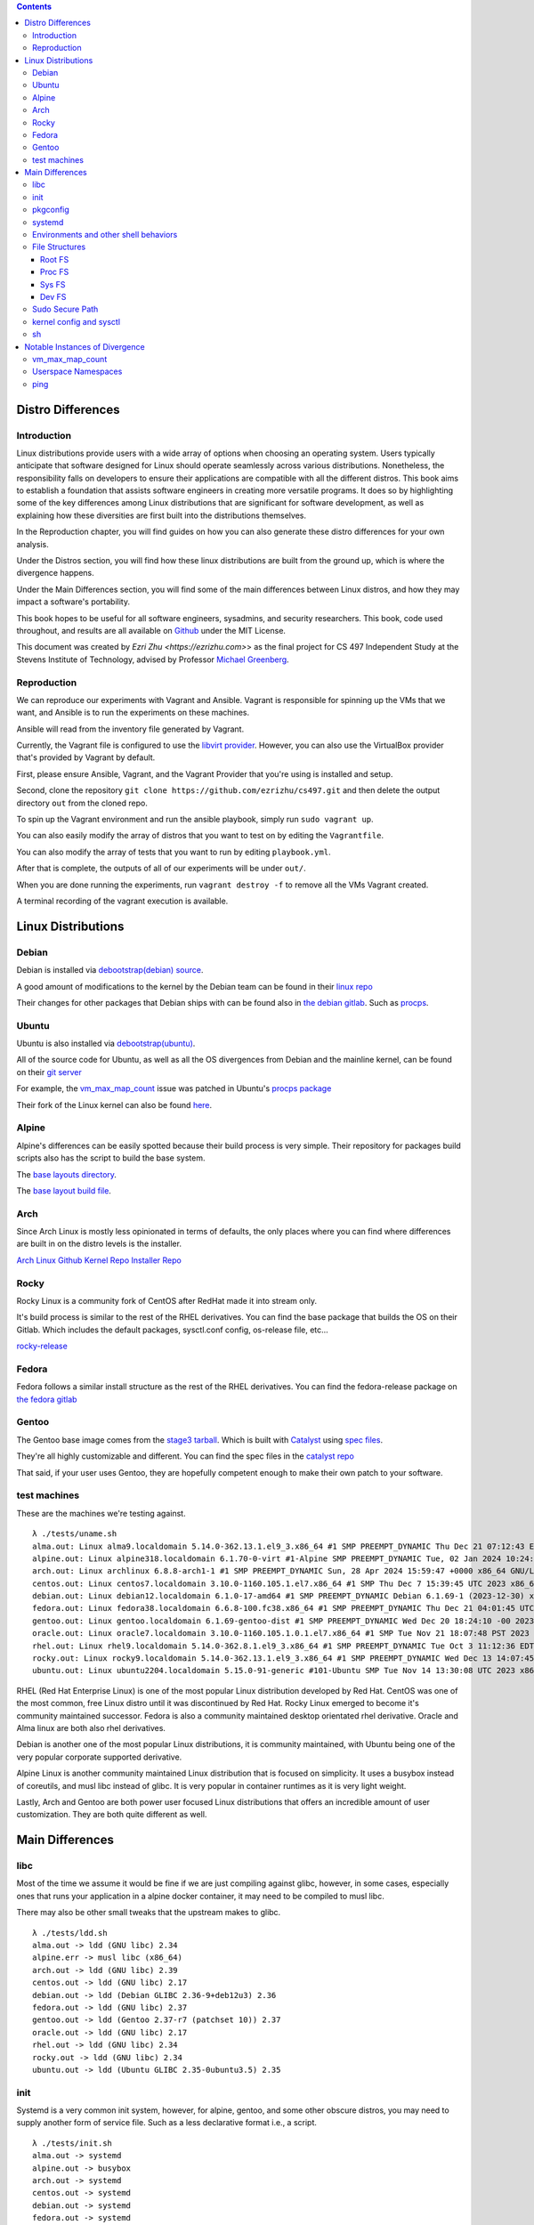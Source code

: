 .. contents::

Distro Differences
##################

Introduction
============

Linux distributions provide users with a wide array of options when choosing an
operating system. Users typically anticipate that software designed for Linux
should operate seamlessly across various distributions. Nonetheless, the
responsibility falls on developers to ensure their applications are compatible
with all the different distros. This book aims to establish a foundation that
assists software engineers in creating more versatile programs. It does so by
highlighting some of the key differences among Linux distributions that are
significant for software development, as well as explaining how these
diversities are first built into the distributions themselves.

In the Reproduction chapter, you will find guides on how you can also generate
these distro differences for your own analysis.

Under the Distros section, you will find how these linux distributions are built
from the ground up, which is where the divergence happens.

Under the Main Differences section, you will find some of the main differences
between Linux distros, and how they may impact a software's portability.

This book hopes to be useful for all software engineers, sysadmins, and security
researchers. This book, code used throughout, and results are all available on
`Github <https://github.com/ezrizhu/cs497>`_ under the MIT License.

This document was created by `Ezri Zhu <https://ezrizhu.com>`> as the final project
for CS 497 Independent Study at the Stevens Institute of Technology, advised by
Professor `Michael Greenberg <https://www.stevens.edu/profile/mgreenbe>`_.

Reproduction
============

We can reproduce our experiments with Vagrant and Ansible. Vagrant is
responsible for spinning up the VMs that we want, and Ansible is to run the
experiments on these machines.

Ansible will read from the inventory file generated by Vagrant.

Currently, the Vagrant file is configured to use the `libvirt provider
<https://vagrant-libvirt.github.io/vagrant-libvirt>`_. However, you can also
use the VirtualBox provider that's provided by Vagrant by default.

First, please ensure Ansible, Vagrant, and the Vagrant Provider that you're
using is installed and setup.

Second, clone the repository ``git clone https://github.com/ezrizhu/cs497.git``
and then delete the output directory ``out`` from the cloned repo.

To spin up the Vagrant environment and run the ansible playbook, simply run
``sudo vagrant up``.

You can also easily modify the array of distros that you want to test on by
editing the ``Vagrantfile``.

You can also modify the array of tests that you want to run by editing
``playbook.yml``.

After that is complete, the outputs of all of our experiments will be under
``out/``.

When you are done running the experiments, run ``vagrant destroy -f`` to remove
all the VMs Vagrant created.

A terminal recording of the vagrant execution is available.

|asciicast|

 .. |asciicast| image:: ./659739.svg
    :height: 30em
    :target: https://asciinema.org/a/659739


Linux Distributions
###################

Debian
======

Debian is installed via `debootstrap(debian) <https://wiki.debian.org/Debootstrap>`_
`source <https://salsa.debian.org/installer-team/debootstrap>`_.

A good amount of modifications to the kernel by the Debian team can be found in
their `linux repo <https://salsa.debian.org/kernel-team/linux/-/tree/master/debian/patches/debian>`_

Their changes for other packages that Debian ships with can be found also in
`the debian gitlab <https://salsa.debian.org/debian/>`_. Such as
`procps <https://salsa.debian.org/debian/procps>`_.

Ubuntu
======

Ubuntu is also installed via
`debootstrap(ubuntu) <https://bugs.launchpad.net/ubuntu/+source/debootstrap>`_.

All of the source code for Ubuntu, as well as all the OS divergences from Debian
and the mainline kernel, can be found on their `git
server <https://bugs.launchpad.net/ubuntu/+source/linux>`_

For example, the `vm_max_map_count <vmmaxmap.md>`_ issue was patched in Ubuntu's
`procps package <https://bugs.launchpad.net/ubuntu/+source/procps>`_

Their fork of the Linux kernel can also be found
`here <https://bugs.launchpad.net/ubuntu/+source/linux>`_.

Alpine
======

Alpine's differences can be easily spotted because their build process is very
simple. Their repository for packages build scripts also has the script to build
the base system.

The `base layouts
directory <https://gitlab.alpinelinux.org/alpine/aports/-/tree/master/main/alpine-baselayout>`_.

The `base layout build
file <https://gitlab.alpinelinux.org/alpine/aports/-/blob/master/main/alpine-baselayout/APKBUILD>`_.

Arch
====

Since Arch Linux is mostly less opinionated in terms of defaults, the only
places where you can find where differences are built in on the distro levels
is the installer.

`Arch Linux Github <https://github.com/archlinux>`_
`Kernel Repo <https://github.com/archlinux/linux>`_
`Installer Repo <https://github.com/archlinux/archinstall>`_

Rocky
=====

Rocky Linux is a community fork of CentOS after RedHat made it into stream only.

It's build process is similar to the rest of the RHEL derivatives. You can find
the base package that builds the OS on their Gitlab. Which includes the default
packages, sysctl.conf config, os-release file, etc...

`rocky-release <https://git.rockylinux.org/staging/rpms/rocky-release/-/blob/r10s/SOURCES>`_

Fedora
======

Fedora follows a similar install structure as the rest of the RHEL derivatives.
You can find the fedora-release package on `the fedora
gitlab <https://src.fedoraproject.org/rpms/fedora-release/tree/rawhide>`_

Gentoo
======

The Gentoo base image comes from the `stage3
tarball <https://wiki.gentoo.org/wiki/Stage_file>`_. Which is built with
`Catalyst <https://wiki.gentoo.org/wiki/Catalyst>`_ using `spec
files <https://wiki.gentoo.org/wiki/Catalyst#Specs_files>`_.

They're all highly customizable and different. You can find the spec files in
the `catalyst repo <https://gitweb.gentoo.org/proj/catalyst.git/>`_

That said, if your user uses Gentoo, they are hopefully competent enough to make their own
patch to your software.

test machines
=============

These are the machines we're testing against.

::

    λ ./tests/uname.sh
    alma.out: Linux alma9.localdomain 5.14.0-362.13.1.el9_3.x86_64 #1 SMP PREEMPT_DYNAMIC Thu Dec 21 07:12:43 EST 2023 x86_64 x86_64 x86_64 GNU/Linux
    alpine.out: Linux alpine318.localdomain 6.1.70-0-virt #1-Alpine SMP PREEMPT_DYNAMIC Tue, 02 Jan 2024 10:24:21 +0000 x86_64 Linux
    arch.out: Linux archlinux 6.8.8-arch1-1 #1 SMP PREEMPT_DYNAMIC Sun, 28 Apr 2024 15:59:47 +0000 x86_64 GNU/Linux
    centos.out: Linux centos7.localdomain 3.10.0-1160.105.1.el7.x86_64 #1 SMP Thu Dec 7 15:39:45 UTC 2023 x86_64 x86_64 x86_64 GNU/Linux
    debian.out: Linux debian12.localdomain 6.1.0-17-amd64 #1 SMP PREEMPT_DYNAMIC Debian 6.1.69-1 (2023-12-30) x86_64 GNU/Linux
    fedora.out: Linux fedora38.localdomain 6.6.8-100.fc38.x86_64 #1 SMP PREEMPT_DYNAMIC Thu Dec 21 04:01:45 UTC 2023 x86_64 GNU/Linux
    gentoo.out: Linux gentoo.localdomain 6.1.69-gentoo-dist #1 SMP PREEMPT_DYNAMIC Wed Dec 20 18:24:10 -00 2023 x86_64 Intel Xeon E3-12xx v2 (Ivy Bridge, IBRS) GenuineIntel GNU/Linux
    oracle.out: Linux oracle7.localdomain 3.10.0-1160.105.1.0.1.el7.x86_64 #1 SMP Tue Nov 21 18:07:48 PST 2023 x86_64 x86_64 x86_64 GNU/Linux
    rhel.out: Linux rhel9.localdomain 5.14.0-362.8.1.el9_3.x86_64 #1 SMP PREEMPT_DYNAMIC Tue Oct 3 11:12:36 EDT 2023 x86_64 x86_64 x86_64 GNU/Linux
    rocky.out: Linux rocky9.localdomain 5.14.0-362.13.1.el9_3.x86_64 #1 SMP PREEMPT_DYNAMIC Wed Dec 13 14:07:45 UTC 2023 x86_64 x86_64 x86_64 GNU/Linux
    ubuntu.out: Linux ubuntu2204.localdomain 5.15.0-91-generic #101-Ubuntu SMP Tue Nov 14 13:30:08 UTC 2023 x86_64 x86_64 x86_64 GNU/Linux

RHEL (Red Hat Enterprise Linux) is one of the most popular Linux distribution
developed by Red Hat. CentOS was one of the most common, free Linux distro until
it was discontinued by Red Hat. Rocky Linux emerged to become it's community
maintained successor. Fedora is also a community maintained desktop orientated
rhel derivative. Oracle and Alma linux are both also rhel derivatives.

Debian is another one of the most popular Linux distributions, it is community
maintained, with Ubuntu being one of the very popular corporate supported
derivative. 

Alpine Linux is another community maintained Linux distribution that is focused
on simplicity. It uses a busybox instead of coreutils, and musl libc instead of
glibc. It is very popular in container runtimes as it is very light weight.

Lastly, Arch and Gentoo are both power user focused Linux distributions that
offers an incredible amount of user customization. They are both quite different
as well.

Main Differences
################

libc
====

Most of the time we assume it would be fine if we are just compiling against
glibc, however, in some cases, especially ones that runs your application in a
alpine docker container, it may need to be compiled to musl libc.

There may also be other small tweaks that the upstream makes to glibc.

::

    λ ./tests/ldd.sh
    alma.out -> ldd (GNU libc) 2.34
    alpine.err -> musl libc (x86_64)
    arch.out -> ldd (GNU libc) 2.39
    centos.out -> ldd (GNU libc) 2.17
    debian.out -> ldd (Debian GLIBC 2.36-9+deb12u3) 2.36
    fedora.out -> ldd (GNU libc) 2.37
    gentoo.out -> ldd (Gentoo 2.37-r7 (patchset 10)) 2.37
    oracle.out -> ldd (GNU libc) 2.17
    rhel.out -> ldd (GNU libc) 2.34
    rocky.out -> ldd (GNU libc) 2.34
    ubuntu.out -> ldd (Ubuntu GLIBC 2.35-0ubuntu3.5) 2.35

init
====

Systemd is a very common init system, however, for alpine, gentoo, and some
other obscure distros, you may need to supply another form of service file. Such
as a less declarative format i.e., a script.

::

    λ ./tests/init.sh
    alma.out -> systemd
    alpine.out -> busybox
    arch.out -> systemd
    centos.out -> systemd
    debian.out -> systemd
    fedora.out -> systemd
    gentoo.out -> init
    oracle.out -> systemd
    rhel.out -> systemd
    rocky.out -> systemd
    ubuntu.out -> systemd

pkgconfig
=========

``pkgconfig --list-all`` lists all the pre-installed libraries.

![pkgconfig](img/pkgconfig.png)

Arch and Gentoo comes with the largest sit due to the nature of compiling
software on their distro, specifically Gentoo.

And most of the rest of the distros comes with very similar sets of libraries,
such as openssl, udev, systemd, ncurses, panel, etc...

systemd
=======

Systemd, being the most popular init system for Linux distros, can also be running different versions and compile flags.

![systemdver](img/systemdver.png)

Notably, only Arch is compiled without sysvinit support.

Environments and other shell behaviors
======================================

![env](img/env.png)

Your environments come from your shell.
First, let's look into what your default shell is.

::

    λ ./tests/default_shell.sh
    alma.out -> /bin/bash
    alpine.out -> /bin/bash
    arch.out -> /usr/bin/bash
    centos.out -> /bin/bash
    debian.out -> /bin/bash
    fedora.out -> /bin/bash
    gentoo.out -> /bin/bash
    oracle.out -> /bin/bash
    rhel.out -> /bin/bash
    rocky.out -> /bin/bash
    ubuntu.out -> /bin/bash

It appears that they're all bash, which makes our lives easier.

To quote from the ` bash manpage <https://linux.die.net/man/1/bash>`_

    When bash is invoked as an interactive login shell, or as a non-interactive
    shell with the --login option, it first reads and executes commands from the
    file /etc/profile, if that file exists. After reading that file, it looks for
    ~/.bash_profile, ~/.bash_login, and ~/.profile, in that order, and reads and
    executes commands from the first one that exists and is readable. The
    --noprofile option may be used when the shell is started to inhibit this
    behavior.

You can use your favorite diff tool to inspect the differences in all of these
files from the out directory. Our test covers ``.bash_profile``, ``.bash_login``,
``.profile``, ``/etc/profile``, and ``/etc/profile.d/``.

``/etc/profile``
![profile](img/profile.png)
``/etc/profile.d``
![profiled](img/profiled.png)
``.bash_profile``
![bashprofile](img/bashprofile.png)
``.bash_login``
![bashlogin](img/bashlogin.png)
``.profile``
![dotprofile](img/dotprofile.png)

File Structures
===============

With Linux's "everything is a file" model, developers tend to make certain
assumptions about the system provided psudo-filesystems such as the root tree,
procfs, and sysfs. But could those directories change?

Root FS
-------
`./tests/root.sh` outputs result files to out/root

Then, use your favorite diff tool to visually inspect the differences.

::
    vim -d debian.out.result alma.out.result  alpine.out.result  arch.out.result  centos.out.result fedora.out.result
    vim -d debian.out.result gentoo.out.result  oracle.out.result  rhel.out.result  rocky.out.result  ubuntu.out.result

![rootfs diff part 1](img/rootfs-1.png)
![rootfs diff part 2](img/rootfs-2.png)

Proc FS
-------
``./tests/procfs.sh`` outputs result files to out/root
Then, use your favorite diff tool to visually inspect the differences.

::

    vim -d debian.out.result alma.out.result  alpine.out.result  arch.out.result  centos.out.result fedora.out.result
    vim -d debian.out.result gentoo.out.result  oracle.out.result  rhel.out.result  rocky.out.result  ubuntu.out.result

![procfs diff part 1](img/procfs-1.png)
![procfs diff part 2](img/procfs-2.png)

Sys FS
------

Simply use your favorite diff tool to look at all the .out files at out/sysfs

::

    vim -d debian.out gentoo.out oracle.out rhel.out rocky.out ubuntu.out
    vim -d debian.out alma.out alpine.out arch.out centos.out fedora.out

![sysfs diff](img/sysfs.png)

Dev FS
------

You can use your favorite diff tool to visually inspect the differences.

::

    vim -d debian.out.result gentoo.out.result  oracle.out.result  rhel.out.result  rocky.out.result  ubuntu.out.result
    vim -d debian.out.result alma.out.result  alpine.out.result  arch.out.result  centos.out.result fedora.out.result

![devfs diff part 1](img/devfs.png)

Sudo Secure Path
================

Sudo secure path is the path that is used when a user uses sudo.

When you write an administrative tool and expects something to be only executed
with root permissions, you might install something to one of the sbin
directories.

One notable divergence is that on any of the RHEL derivatives, `/usr/loca/bin`
is not included in sbin, while every other distro we tested with has it in the
secure path.

::

    λ ./tests/secure_path.sh
    alma.out: /sbin:/bin:/usr/sbin:/usr/bin
    alpine.out: "/usr/local/sbin:/usr/local/bin:/usr/sbin:/usr/bin:/sbin:/bin"
    arch.out: "/usr/local/sbin:/usr/local/bin:/usr/sbin:/usr/bin:/sbin:/bin"
    centos.out: /sbin:/bin:/usr/sbin:/usr/bin
    debian.out: "/usr/local/sbin:/usr/local/bin:/usr/sbin:/usr/bin:/sbin:/bin"
    fedora.out: /usr/local/sbin:/usr/local/bin:/usr/sbin:/usr/bin:/sbin:/bin:/var/lib/snapd/snap/bin
    gentoo.out: "/usr/local/sbin:/usr/local/bin:/usr/sbin:/usr/bin:/sbin:/bin"
    oracle.out: /sbin:/bin:/usr/sbin:/usr/bin
    rhel.out: /sbin:/bin:/usr/sbin:/usr/bin
    rocky.out: /sbin:/bin:/usr/sbin:/usr/bin
    ubuntu.out: "/usr/local/sbin:/usr/local/bin:/usr/sbin:/usr/bin:/sbin:/bin:/snap/bin"

kernel config and sysctl
========================

Kernel config, the configuration that the Linux kernel is compiled with, as well
as the runtime kernel parameters(sysctl), can also vary drastically across
distros.

I.e., all RHEL based distros have a lowered swappiness because they're more
optimized for server workloads.

::

    alma.out:vm.swappiness = 30
    oracle.out:vm.swappiness = 30
    centos.out:vm.swappiness = 30
    fedora.out:vm.swappiness = 30
    rocky.out:vm.swappiness = 30
    rhel.out:vm.swappiness = 30
    alpine.out:vm.swappiness = 60
    arch.out:vm.swappiness = 60
    debian.out:vm.swappiness = 60
    gentoo.out:vm.swappiness = 60
    ubuntu.out:vm.swappiness = 60

For this divergence point, we're recording each distro's `sysctl -a` runtime
params, and the `/boot/config-$(uname -r)` kernel config(compiled in).

Please note that arch linux does not come with the config file, and alpine
stores them under a non-standard name under `/boot`, hence why they're not
included in this.

Here, you can see the differences to the system request key, how they're written
in the kernel config (capitalized), and sysctl (lowercase).

::

    λ ./tests/sysrq.sh
    alma.out
    kernel.sysrq = 16
    CONFIG_MAGIC_SYSRQ_DEFAULT_ENABLE=0x1
    centos.out
    kernel.sysrq = 16
    debian.out
    kernel.sysrq = 438
    CONFIG_MAGIC_SYSRQ_DEFAULT_ENABLE=0x01b6
    fedora.out
    kernel.sysrq = 16
    CONFIG_MAGIC_SYSRQ_DEFAULT_ENABLE=0x0
    gentoo.out
    kernel.sysrq = 0
    CONFIG_MAGIC_SYSRQ_DEFAULT_ENABLE=0x0
    oracle.out
    kernel.sysrq = 16
    rhel.out
    kernel.sysrq = 16
    CONFIG_MAGIC_SYSRQ_DEFAULT_ENABLE=0x1
    rocky.out
    kernel.sysrq = 16
    CONFIG_MAGIC_SYSRQ_DEFAULT_ENABLE=0x1
    ubuntu.out
    kernel.sysrq = 176
    CONFIG_MAGIC_SYSRQ_DEFAULT_ENABLE=0x01b6

There are a lot of other differences, such as the strictness of it's network
protocols, as well as virtual memory parameters. Please also use your favorite
diffing tool in the out directories for `sysctl` and `kernel_config` to explore
the differences.

![sysctl](img/sysctl.png)

See also:

[kernel.org kernel params
docs](https://docs.kernel.org/admin-guide/kernel-parameters.html)

``man 5 proc``

    /proc/config.gz (since Linux 2.6) This  file  exposes  the
    configuration options that were used to build the currently running
    kernel, in the same format as they would be shown in the .config file
    that resulted when configuring the kernel (using make xconfig, make
    config, or similar).  The file contents are compressed; view or search
    them using zcat(1) and zgrep(1).  As long as no changes have been made
    to the following file, the contents of /proc/config.gz are the same as
    those provided by:
    
    cat /lib/modules/$(uname -r)/build/.config
    
    /proc/config.gz is provided only if the kernel is configured with
    CONFIG_IKCONFIG_PROC.

From our suite of distros, only arch and gentoo comes with a config.gz in proc.

sh
==

When writing POSIX compliant scripts for usually systems purposes. We tend to
use /bin/sh as our shabang. However, they're usually just symlinks to other
shell interpreters. Most of the time it is bash with restricted shell (see man
1 bash, under Restricted Shell).

However in other times, it may be to busybox, or dash.

::

    λ ./tests/sh.sh
    alma.out: /bin/sh -> bash
    alpine.out: /bin/sh -> /bin/busybox
    arch.out: /bin/sh -> bash
    centos.out: /bin/sh -> bash
    debian.out: /bin/sh -> dash
    fedora.out: /bin/sh -> bash
    gentoo.out: /bin/sh -> bash
    oracle.out: /bin/sh -> bash
    rhel.out: /bin/sh -> bash
    rocky.out: /bin/sh -> bash
    ubuntu.out: /bin/sh -> dash

Notable Instances of Divergence
###############################

vm_max_map_count
================

This one is more recent, certain Windows games crash on Linux due to a not high
enough maximum number of memory map areas a process may have. To improve Linux
on Desktop's experience for many gamers, distros have begun to increase that
setting by default.

[Arch Announcement](https://archlinux.org/news/increasing-the-default-vmmax_map_count-value/)

[Arch Mailing List](https://lists.archlinux.org/archives/list/arch-dev-public@lists.archlinux.org/thread/5GU7ZUFI25T2IRXIQ62YYERQKIPE3U6E/)

[Ubuntu bug
report](https://bugs.launchpad.net/ubuntu/+source/linux/+bug/2057792)

[Ubuntu
Patch](https://git.launchpad.net/ubuntu/+source/procps/commit/?h=applied/2%254.0.4-4ubuntu2&id=b4a4a046cf018a942598e55f3fbc7b5ef474f676)

[Fedora wiki on the
change](https://fedoraproject.org/wiki/Changes/IncreaseVmMaxMapCount)

[NixOS PR](https://github.com/NixOS/nixpkgs/pull/238459)


See also:
[kernel docs on
max-mem-count](https://docs.kernel.org/admin-guide/sysctl/vm.html#max-map-count)

Userspace Namespaces
====================

The security of userspace linux namespaces has always been under debate. For a
while, a few distros had it disabled via a kernel patch.

::

    λ ./tests/userns_clone.sh
    arch.out -> kernel.unprivileged_userns_clone = 1
    debian.out -> kernel.unprivileged_userns_clone = 1
    ubuntu.out -> kernel.unprivileged_userns_clone = 1

Although now, they have now been reverted back to default allowed.

`Arch Source
<https://gitlab.archlinux.org/archlinux/packaging/packages/linux-lts/-/blob/main/0001-ZEN-Add-sysctl-and-CONFIG-to-disallow-unprivileged-C.patch>`_

`Debian Patch
<https://salsa.debian.org/kernel-team/linux/-/blob/master/debian/patches/debian/add-sysctl-to-disallow-unprivileged-CLONE_NEWUSER-by-default.patch>`_

`See also <https://superuser.com/a/1122977>`_

ping
====

Sometimes, ping will not work in an unshare namespaced environment.

::

    λ ./tests/ping.sh
    centos.err -> unshare: unshare failed: Invalid argument
    debian.err -> ping: socktype: SOCK_RAW ping: socket: Operation not permitted
    gentoo.err -> ping: socktype: SOCK_RAW ping: socket: Operation not permitted
    oracle.err -> unshare: unshare failed: Invalid argument

However, we're able to pinping exactly why that happens from another experiment.

::

    λ ./tests/ping2.sh
    alma.out -> net.ipv4.ping_group_range = 0       2147483647
    alpine.out -> net.ipv4.ping_group_range = 999   59999
    arch.out -> net.ipv4.ping_group_range = 0       2147483647
    centos.out -> net.ipv4.ping_group_range = 1     0
    debian.out -> net.ipv4.ping_group_range = 1     0
    fedora.out -> net.ipv4.ping_group_range = 0     2147483647
    gentoo.out -> net.ipv4.ping_group_range = 1     0
    oracle.out -> net.ipv4.ping_group_range = 1     0
    rhel.out -> net.ipv4.ping_group_range = 0       2147483647
    rocky.out -> net.ipv4.ping_group_range = 0      2147483647
    ubuntu.out -> net.ipv4.ping_group_range = 0     2147483647

This gets the data from sysctl. And we're able to see that centos, debian,
gentoo, and oracle all has the ping group range set to 0 and 1, which are only
privileged groups. Although on Centos and oracle it fails earlier due to the
unshare userspace package lacking one of the flags we're invoking.

However, on userspace in those distros you're able to ping due to the
capabilities set on the ping binary, which was somehow dropped when we enter
into the unshared environment.
